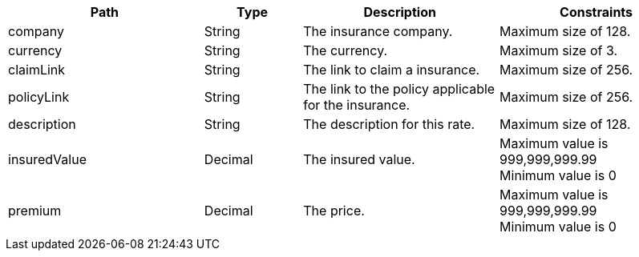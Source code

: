 [cols="2,1,2,2"]
|===
|Path|Type|Description|Constraints

|company
|String
|The insurance company.
a|Maximum size of 128. +


|currency
|String
|The currency.
a|Maximum size of 3. +


|claimLink
|String
|The link to claim a insurance.
a|Maximum size of 256. +


|policyLink
|String
|The link to the policy applicable for the insurance.
a|Maximum size of 256. +


|description
|String
|The description for this rate.
a|Maximum size of 128. +


|insuredValue
|Decimal
|The insured value.
a|Maximum value is 999,999,999.99 +
 Minimum value is 0 +


|premium
|Decimal
|The price.
a|Maximum value is 999,999,999.99 +
 Minimum value is 0 +


|===